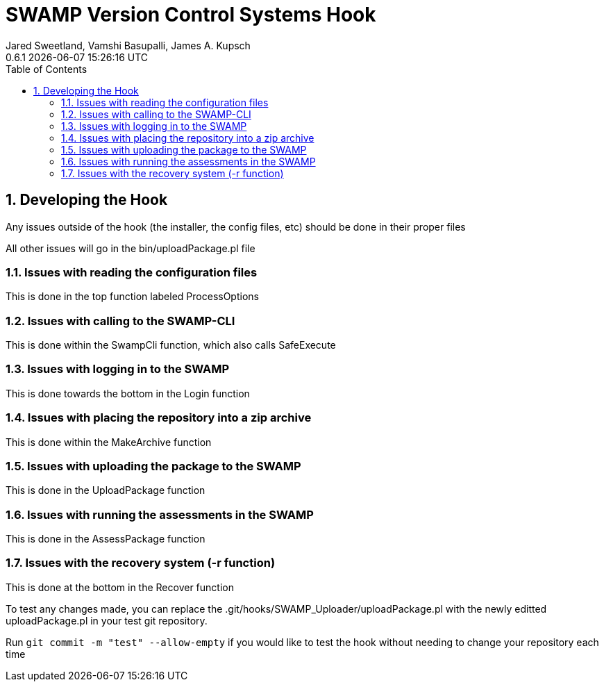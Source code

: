:plugin-ver: 0.6.1
= SWAMP Version Control Systems Hook
Jared Sweetland, Vamshi Basupalli, James A. Kupsch
{plugin-ver} {docdatetime}
:toc:
:numbered:

== Developing the Hook
Any issues outside of the hook (the installer, the config files, etc) should be done in their proper files

All other issues will go in the bin/uploadPackage.pl file

=== Issues with reading the configuration files
This is done in the top function labeled ProcessOptions

=== Issues with calling to the SWAMP-CLI
This is done within the SwampCli function, which also calls SafeExecute

=== Issues with logging in to the SWAMP
This is done towards the bottom in the Login function

=== Issues with placing the repository into a zip archive
This is done within the MakeArchive function

=== Issues with uploading the package to the SWAMP
This is done in the UploadPackage function

=== Issues with running the assessments in the SWAMP
This is done in the AssessPackage function

=== Issues with the recovery system (-r function)
This is done at the bottom in the Recover function

To test any changes made, you can replace the .git/hooks/SWAMP_Uploader/uploadPackage.pl with the newly editted uploadPackage.pl in your test git repository.

Run `git commit -m "test" --allow-empty` if you would like to test the hook without needing to change your repository each time
